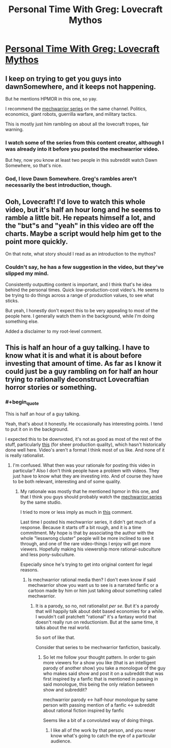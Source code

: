 #+TITLE: Personal Time With Greg: Lovecraft Mythos

* [[http://youtu.be/RKNkuJKti08?list=UUSNd59iRYuFSqo-vb0qjJuQ][Personal Time With Greg: Lovecraft Mythos]]
:PROPERTIES:
:Author: traverseda
:Score: 6
:DateUnix: 1413044011.0
:END:

** I keep on trying to get you guys into dawnSomewhere, and it keeps not happening.

But he mentions HPMOR in this one, so yay.

I recommend the [[https://www.youtube.com/playlist?list=PLNC_sRuPtMonAOP46gqW9Q6E4ESFmum6d][mechwarrior series]] on the same channel. Politics, economics, giant robots, guerrilla warfare, and military tactics.

This is mostly just him rambling on about all the lovecraft tropes, fair warning.
:PROPERTIES:
:Author: traverseda
:Score: 3
:DateUnix: 1413044120.0
:END:

*** I watch some of the series from this content creator, although I was already into it before you posted the mechwarrior video.

But hey, now you know at least two people in this subreddit watch Dawn Somewhere, so that's nice.
:PROPERTIES:
:Author: natron88
:Score: 2
:DateUnix: 1413071249.0
:END:


*** God, I love Dawn Somewhere. Greg's rambles aren't necessarily the best introduction, though.
:PROPERTIES:
:Author: Transfuturist
:Score: 1
:DateUnix: 1413231895.0
:END:


** Ooh, Lovecraft! I'd love to watch this whole video, but it's half an hour long and he seems to ramble a little bit. He repeats himself a lot, and the "but"s and "yeah" in this video are off the charts. Maybe a script would help him get to the point more quickly.

On that note, what story should I read as an introduction to the mythos?
:PROPERTIES:
:Score: 2
:DateUnix: 1413046080.0
:END:

*** Couldn't say, he has a few suggestion in the video, but they've slipped my mind.

Consistently outputting content is important, and I think that's he idea behind the personal times. Quick low-production-cost video's. He seems to be trying to do things across a range of production values, to see what sticks.

But yeah, I honestly don't expect this to be very appealing to most of the people here. I generally watch them in the background, while I'm doing something else.

Added a disclaimer to my root-level comment.
:PROPERTIES:
:Author: traverseda
:Score: 2
:DateUnix: 1413049881.0
:END:


** This is half an hour of a guy talking. I have to know what it is and what it is about before investing that amount of time. As far as I know it could just be a guy rambling on for half an hour trying to rationally deconstruct Lovecraftian horror stories or something.
:PROPERTIES:
:Author: Bowbreaker
:Score: 2
:DateUnix: 1413048007.0
:END:

*** #+begin_quote
  This is half an hour of a guy talking.
#+end_quote

Yeah, that's about it honestly. He occasionally has interesting points. I tend to put it on in the background.

I expected this to be downvoted, it's not as good as most of the rest of the stuff, particularly [[https://www.youtube.com/watch?v=y8Jd5Vsca9Y&list=UUSNd59iRYuFSqo-vb0qjJuQ][this]] (for sheer production quality), which hasn't historically done well here. Video's aren't a format I think most of us like. And none of it is really rationalist.
:PROPERTIES:
:Author: traverseda
:Score: 1
:DateUnix: 1413049346.0
:END:

**** I'm confused. What then was your rationale for posting this video in particular? Also I don't think people have a problem with videos. They just have to know what they are investing into. And of course they have to be both relevant, interesting and of some quality.
:PROPERTIES:
:Author: Bowbreaker
:Score: 1
:DateUnix: 1413049789.0
:END:

***** My rationale was mostly that he mentioned hpmor in this one, and that I think you guys should probably watch the [[https://www.youtube.com/playlist?list=PLNC_sRuPtMonAOP46gqW9Q6E4ESFmum6d][mechwarrior series]] by the same studio.

I tried to more or less imply as much in [[http://www.reddit.com/r/rational/comments/2iybwh/personal_time_with_greg_lovecraft_mythos/cl6l9x3][this]] comment.

Last time I posted his mechwarrior series, it didn't get much of a response. Because it starts off a bit rough, and it is a time commitment. My hope is that by associating the author with the whole "lesswrong cluster" people will be more inclined to see it through, and one of the rare video-things I enjoy will get more viewers. Hopefully making his viewership more rational-subculture and less pony-subculture.

Especially since he's trying to get into original content for legal reasons.
:PROPERTIES:
:Author: traverseda
:Score: 1
:DateUnix: 1413050386.0
:END:

****** Is mechwarrior rational media then? I don't even know if said mechwarrior show you want us to see is a narrated fanfic or a cartoon made by him or him just talking /about/ something called mechwarrior.
:PROPERTIES:
:Author: Bowbreaker
:Score: 1
:DateUnix: 1413051083.0
:END:

******* It is a parody, so no, not rationalist /per se/. But it's a parody that will happily talk about debt based economies for a while. I wouldn't call pratchett "rational" it's a fantasy world that doesn't really run on reductionism. But at the same time, it talks about the real world.

So sort of like that.

Consider that series to be mechwarrior fanfiction, basically.
:PROPERTIES:
:Author: traverseda
:Score: 2
:DateUnix: 1413056903.0
:END:

******** So let me follow your thought pattern. In order to gain more viewers for a show you like (that is an intelligent parody of another show) you take a monologue of the guy who makes said show and post it on a subreddit that was first inspired by a fanfic that is mentioned in passing in said monologue, this being the only relation between show and subreddit?

mechwarrior parody <-> half-hour monologue by same person with passing mention of a fanfic <-> subreddit about rational fiction inspired by fanfic

Seems like a bit of a convoluted way of doing things.
:PROPERTIES:
:Author: Bowbreaker
:Score: 4
:DateUnix: 1413057581.0
:END:

********* I like all of the work by that person, and you never know what's going to catch the eye of a particular audience.
:PROPERTIES:
:Author: traverseda
:Score: 2
:DateUnix: 1413080130.0
:END:
